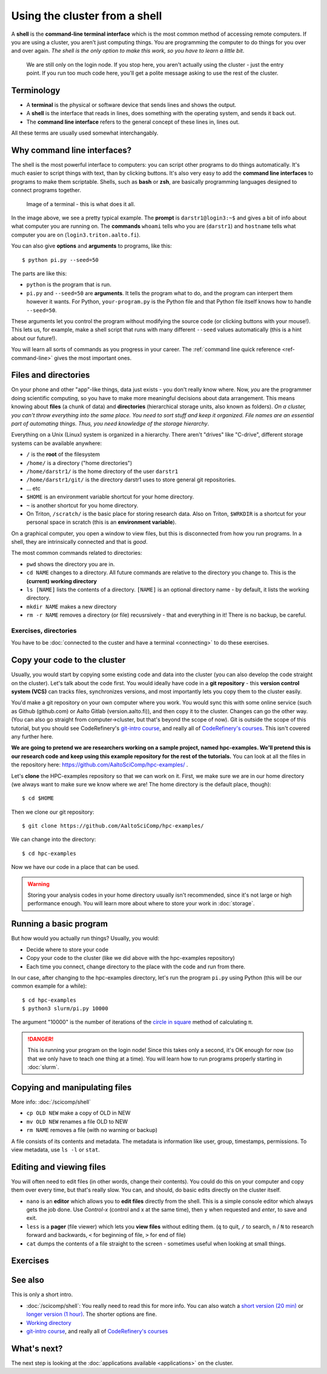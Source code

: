 Using the cluster from a shell
==============================

A **shell** is the **command-line terminal interface** which is the
most common method of accessing remote computers.  If you are using a
cluster, you aren't just
computing things.  You are programming the computer to do things
for you over and over again.  *The shell is the only option to make
this work, so you have to learn a little bit*.

.. figure:: https://raw.githubusercontent.com/AaltoSciComp/aaltoscicomp-graphics/master/figures/cluster-schematic/cluster-schematic-login.png
   :alt: Schematic of cluster with current discussion points highlighted; see caption or rest of lesson.

   We are still only on the login node.  If you stop here, you aren't
   actually using the cluster - just the entry point.  If you run too
   much code here, you'll get a polite message asking to use the rest
   of the cluster.

.. highlight:: console



Terminology
-----------

* A **terminal** is the physical or software device that sends lines
  and shows the output.
* A **shell** is the interface that reads in lines, does something with
  the operating system, and sends it back out.
* The **command line interface** refers to the general concept of
  these lines in, lines out.

All these terms are usually used somewhat interchangably.



Why command line interfaces?
----------------------------

The shell is the most powerful interface to computers: you can script
other programs to do things automatically.  It's much easier to script
things with text, than by clicking buttons.  It's also very easy to
add the **command line interfaces** to programs to make them
scriptable. Shells, such as **bash** or **zsh**, are basically
programming languages designed to connect programs together.


.. figure:: img/connecting--terminal.png
   :alt: Image of terminal with two commands ran: ``whoami`` and ``hostname``

   Image of a terminal - this is what does it all.


In the image above, we see a pretty typical example.  The **prompt**
is ``darstr1@login3:~$`` and gives a bit of info about what computer
you are running on.  The **commands** ``whoami`` tells who you are
(``darstr1``) and ``hostname`` tells what computer you are on
(``login3.triton.aalto.fi``).

You can also give **options** and **arguments** to programs, like
this::

  $ python pi.py --seed=50

The parts are like this:

* ``python`` is the program that is run.
* ``pi.py`` and ``--seed=50`` are **arguments**.  It tells
  the program what to do, and the program can interpert them however
  it wants.  For Python, ``your-program.py`` is the Python file and
  that Python file itself knows how to handle ``--seed=50``.

These arguments let you control the program without modifying the
source code (or clicking buttons with your mouse!).  This lets us, for
example, make a shell script that runs with many different ``--seed``
values automatically (this is a hint about our future!).

You will learn all sorts of commands as you progress in your career.
The :ref:`command line quick reference <ref-command-line>` gives the
most important ones.



Files and directories
---------------------

On your phone and other "app"-like things, data just exists - you
don't really know where. Now, *you* are the programmer doing
scientific computing, so you have to make more meaningful decisions
about data arrangement.  This means knowing about **files** (a chunk of data) and
**directories** (hierarchical storage units, also known as folders).
*On a cluster, you can't throw everything into the same place. You
need to sort stuff and keep it organized.  File names are an essential
part of automating things.  Thus, you need knowledge of the storage
hierarchy*.

Everything on a Unix (Linux) system is organized in a hierarchy.
There aren't "drives" like "C-drive", different storage systems can be
available anywhere:

* ``/`` is the **root** of the filesystem
* ``/home/`` is a directory ("home directories")
* ``/home/darstr1/`` is the home directory of the user ``darstr1``
* ``/home/darstr1/git/`` is the directory darstr1 uses to store
  general git repositories.
* ... etc
* ``$HOME`` is an environment variable shortcut for your home directory.
* ``~`` is another shortcut for you home directory.
* On Triton, ``/scratch/`` is the basic place for storing research
  data.  Also on Triton, ``$WRKDIR`` is a shortcut for your personal
  space in scratch (this is an **environment variable**).

On a graphical computer, you open a window to view files, but this is
disconnected from how you run programs.  In a shell, they are
intrinsically connected and that is *good*.

The most common commands related to directories:

* ``pwd`` shows the directory you are in.
* ``cd NAME`` changes to a directory.  All future commands are
  relative to the directory you change to.  This is the **(current)
  working directory**
* ``ls [NAME]`` lists the contents of a directory.  ``[NAME]`` is an
  optional directory name - by default, it lists the working
  directory.
* ``mkdir NAME`` makes a new directory
* ``rm -r NAME`` removes a directory (or file) recusrsively - that and
  everything in it!  There is no backup, be careful.


Exercises, directories
~~~~~~~~~~~~~~~~~~~~~~

You have to be :doc:`connected to the custer and have a terminal
<connecting>` to do these exercises.

.. exercise:: Shell-1: Explore directories

  If you are not at Aalto, try to do similar things but adjusted to
  your cluster's data storage.

  * Print your current directory with ``pwd``
  * List the contents with ``ls``
  * List the contents of ``/scratch/``, then the contents of another
    directory within it, and so on.
  * List your work directory ``$WRKDIR``.
  * Change to your work directory.  List it again, with a plain ``ls``
    (no full path needed).
  * List your home directory from your work directory (you need to
    give it a path)
  * Log out and in again.  List your current directory.  Note how it
    returns to your home directory - each time you log in, you need to
    navigate to where you need to be.

  .. solution::

    .. code-block:: console

      $ pwd
      /home/darstr1
      $ ls
       ## (lots of stuff here.  Or maybe nothing, if your account is 
       ## brand new)
      $ ls /scratch/
      admin/     cs/       nbe/      rse/      shareddata/
      apps/      elec/     other/    scicomp/  work/
      courses/   eng/      math/     phys/     scip/
       ## (will vary for you)
      $ ls $WRKDIR
       ## (output will vary for you.  Or might be empty if nothing is
       ## there yet)
      $ cd $WRKDIR
      $ ls
       ## (same output as before)
      $ ls $HOME
      $ ls ~
       ## (commands give same output.  Maybe empty if nothing is there
       ## yet)

    To log out:

    .. code-block:: console

      $ exit

    Logging in again:

    .. code-block:: console

      you@laptop$ ssh USERNAME@triton.aalto.fi
      $ pwd
      /home/darstr1
      $ cd $WRKDIR


.. exercise:: Shell-2: Understand power of working directory

  * ``ls /scratch/cs/``
  * Change directory to ``/scratch``
  * Now list ``/scratch/cs``, but don't re-type ``/scratch``.

   .. solution::

      .. code-block:: console

        $ ls /scratch/cs/
        $ cd /scratch
        $ ls cs/

      After changing your current directory, you should see the same 
      output as from the first command with just ``ls cs``. 
      Like vast majority of commands, ``ls`` uses your relative path to the target. 
      Since you are already in ``/scratch/`` you don't need to type it
      again.

      You'll be using this concepts in your projects all the time.



.. _triton-tut-example-repo:

Copy your code to the cluster
-----------------------------

Usually, you would start by copying some existing code and data into
the cluster (you can also develop the code straight on the cluster).
Let's talk about the code first.  You would ideally have code in a
**git repository** - this **version control system (VCS)** can tracks
files, synchronizes versions, and most importantly lets you copy them
to the cluster easily.

You'd make a git repository on your own computer where you work.  You
would sync this with some online service (such as Github (github.com)
or Aalto Gitlab (version.aalto.fi)), and then copy it to the cluster.
Changes can go the other way.  (You can also go straight from
computer→cluster, but that's beyond the scope of now).  Git is outside
the scope of this tutorial, but you should see CodeRefinery's `git-intro course
<https://coderefinery.github.io/git-intro/>`__, and really all of
`CodeRefinery's courses <https://coderefinery.org>`__.  This isn't
covered any further here.

**We are going to pretend we are researchers working on a sample
project, named hpc-examples.  We'll pretend this is our research code
and keep using this example repository for the rest of the
tutorials.**  You can look at all the files in the repository here:
https://github.com/AaltoSciComp/hpc-examples/ .

Let's **clone** the HPC-examples repository so that we can work on it.
First, we make sure we are in our home directory (we always want to
make sure we know where we are!  The home directory is the default
place, though)::

  $ cd $HOME

Then we clone our git repository::

  $ git clone https://github.com/AaltoSciComp/hpc-examples/

We can change into the directory::

  $ cd hpc-examples

Now we have our code in a place that can be used.

.. warning::

  Storing your analysis codes in your home directory usually isn't
  recommended, since it's not large or high performance enough.  You
  will learn more about where to store your work in :doc:`storage`.

.. exercise:: Shell-3: clone the hpc-examples repository

  Do the steps above.  List the directory and verify it matches what
  you see in the `Github web interface
  <https://github.com/AaltoSciComp/hpc-examples/>`__.

  Is your home directory the right place to store this?

   .. solution::

      The steps are listed above.  You also can check that everything is
      correct with ``git status``. Output should be something like
      this::

         $ ls
         io/    mpi/     postgres/  R/          scip/      gpu/
         misc/  openmp/  python/    README.rst  slurm/

         $ git status
         On branch master
         Your branch is up to date with 'origin/master'.

         nothing to commit, working tree clean

      Normally, large projects you are working on should be in your
      work directory.  This is small enough we can ignore that for now
      (and make our exercises work on different clusters).


.. exercise:: Shell-4: log out and re-navigate to the hpc-examples reports

  Log out and log in again.  Navigate to the hpc-examples repository.
  Resuming work is an important but often forgotten part of work.

  .. solution::

    .. code-block:: console

      $ exit
      you@laptop$ ssh USERNAME@triton.aalto.fi
      $ cd hpc-examples
      $ ls
       ## (same output as previous exercise)




Running a basic program
-----------------------

But how would you actually run things?  Usually, you would:

* Decide where to store your code
* Copy your code to the cluster (like we did above with the
  hpc-examples repository)
* Each time you connect, change directory to the place with the code
  and run from there.

In our case, after changing to the hpc-examples directory, let's run
the program ``pi.py`` using Python (this will be our common example
for a while)::

  $ cd hpc-examples
  $ python3 slurm/pi.py 10000

The argument "10000" is the number of iterations of the `circle in
square <https://en.wikipedia.org/wiki/Pi#Monte_Carlo_methods>`__
method of calculating π.

.. danger::

  This is running your program on the login node!  Since this takes
  only a second, it's OK enough for now (so that we only have to teach
  one thing at a time).  You will learn how to run programs properly
  starting in :doc:`slurm`.

.. exercise:: Shell-5: try calculating pi

  Try doing what is above and running ``pi.py`` several times with
  different numbers of iterations.  Try passing the ``--seed`` command
  line option with the values ``13``, and ``19759``.

  **From this point on, you need to manage your working directory.
  You need to be in the hpc-examples directory when appropriate, or
  somehow give a proper path to the program to be run.**

  .. solution::

    All these are equivalent ways to run the program::

      $ python3 hpc-examples/slurm/pi.py 10000

      $ cd hpc-examples
      $ python3 slurm/pi.py 10000

      $ cd hpc-examples/slurm
      $ python3 pi.py 10000

    Running with different numbers of iterations::

      $ cd hpc-examples
      $ python3 slurm/pi.py 10000
      Calculating Pi via 10000 stochastic trials
      {"successes": 7815, "pi_estimate": 3.126, "iterations": 10000}
      $ python slurm/pi.py 100
      Calculating Pi via 100 stochastic trials
      {"successes": 78, "pi_estimate": 3.12, "iterations": 100}
      $ python slurm/pi.py 1000000
      Calculating Pi via 1000000 stochastic trials
      {"successes": 785148, "pi_estimate": 3.140592, "iterations": 1000000}

    Running with different values of the seed::

      $ python slurm/pi.py 10000 --seed=13
      Calculating Pi via 10000 stochastic trials
      {"successes": 7816, "pi_estimate": 3.1264, "iterations": 10000}
      $ python slurm/pi.py 10000 --seed=19759
      Calculating Pi via 10000 stochastic trials
      {"successes": 7817, "pi_estimate": 3.1268, "iterations": 10000}


.. exercise:: Shell-6: Try the ``--help`` option

  Many programs have a ``--help`` option which gives a reminder of the
  options of the program.  (Note that this has to be explicitly
  programmed - it's a convention, not magic.)  Try giving this option
  to ``pi.py`` and see what happens.

  .. solution::

    ``pi.py`` does have a ``--help`` option.  Libraries that handle
    command line arguments for you can auto-generate this help, which
    is useful even if you wrote the program yourself.  In this case,
    the help output is automatically generated by the Python standard
    library module `argparse
    <https://docs.python.org/library/argparse.html>`__.

    ::

      $ python slurm/pi.py --help
      usage: pi.py [-h] [--nprocs NPROCS] [--seed SEED] [--sleep SLEEP]
                   [--optimized] [--serial SERIAL]
                   iters

      positional arguments:
        iters            Number of iterations

      optional arguments:
        -h, --help       show this help message and exit
        --nprocs NPROCS  Number of nprocs, using multiprocessing
        --seed SEED      Random seed
        --sleep SLEEP    Sleep this many seconds
        --optimized      Run an optimized vectorized version of the code
        --serial SERIAL  This fraction [0.0--1.0] of iterations to be run serial.



Copying and manipulating files
------------------------------

More info: :doc:`/scicomp/shell`

* ``cp OLD NEW`` make a copy of OLD in NEW
* ``mv OLD NEW`` renames a file OLD to NEW
* ``rm NAME`` removes a file (with no warning or backup)

A file consists of its contents and metadata.  The metadata is information
like user, group, timestamps, permissions.  To view metadata, use ``ls
-l`` or ``stat``.


.. exercise:: Shell-7: (optional) Make a copy of pi.py

  Make a copy of the pi.py program we have been using.  Call it
  ``pi-new.py``

  .. solution::

    ::

      $ cd hpc-examples
      $ cp slurm/pi.py slurm/pi-new.py
      $ ls slurm/
      ... pi.py pi-new.py ...

    Note that we can copy a file without being in its directory if we
    use a relative path.



Editing and viewing files
-------------------------

You will often need to edit files (in other words, change their
contents).  You could do this on your computer and copy them over
every time, but that's really slow.  You can, and should, do basic
edits directly on the cluster itself.

* ``nano`` is an **editor** which allows you to **edit files** directly
  from the shell.  This is a simple console editor which always gets the
  job done.  Use *Control-x* (control and x at the same time), then
  ``y`` when requested and *enter*, to save and exit.

* ``less`` is a **pager** (file viewer) which lets you **view files**
  without editing them.  (``q`` to quit, ``/`` to search, ``n`` / ``N``
  to research forward and backwards, ``<`` for beginning of file, ``>``
  for end of file)

* ``cat`` dumps the contents of a file straight to the screen -
  sometimes useful when looking at small things.

.. exercise:: Shell-9: Create a new file and show its contents

  Create a new file ``poem.txt``.  Write some poem in it.  View the
  contents of the file.

  .. solution::

    First let's go back to our home directory, this doesn't seem to be
    an hpc-example.  ``cd`` with no arguments goes to home dir::

      $ cd
      $ pwd
      /home/darstr1

    Edit the file with nano.  When done, "Control-x" "y" to exit::

      $ nano poem.txt

    To display the contents of the file, we can ``cat`` it or use
    ``less`` (``q`` to quit less)::

      $ cat poem.txt
      When do we need the
      high performance computing
      cluster for our work?

.. exercise:: Shell-10: (optional, advanced) Edit py-new.py

  Remember the pi-new.py file you made?  Add some nonsense edits to it
  and try to run it.  See if it fails.

  .. solution::

    Remember we changed directories, so go back to place we cloned the
    repository, wherever it is (could this be the main point of the exercise?)::

     $ cd hpc-examples

    Confirm the file is there and edit the file.  Notice we don't have
    to go to its exact directory, a relative directory is OK::

      $ ls slurm/
      ... pi-new.py ...
      $ nano slurm/pi-new.txt

    Try to run it::

      $ python3 slurm/pi-new.py
        File "slurm/pi-new.py", line 10
          mxhbuhetihiugug euhuethuoegceuothoeu
                                             ^
      SyntaxError: invalid syntax



Exercises
---------

.. exercise:: Shell-11: (advanced, to fill time) shell crash course

   Browse the :doc:`/scicomp/shell` and see what you do and don't know
   from there.

   .. solution::

    Did you think there was a solution here?



See also
--------

This is only a short intro.


* :doc:`/scicomp/shell`: You really need to read
  this for more info. You can also watch a `short version (20 min)
  <https://youtu.be/56p6xX0aToI>`__ or `longer version (1 hour)
  <https://www.youtube.com/watch?v=ESXLbtaxpdI&list=PLZLVmS9rf3nN_tMPgqoUQac9bTjZw8JYc&index=3&t=1402s>`__.
  The shorter options are fine.
* `Working directory <https://en.wikipedia.org/wiki/Working_directory>`__
* `git-intro course <https://coderefinery.github.io/git-intro/>`__,
  and really all of `CodeRefinery's courses
  <https://coderefinery.org>`__



What's next?
------------

The next step is looking at the :doc:`applications available
<applications>` on the cluster.
